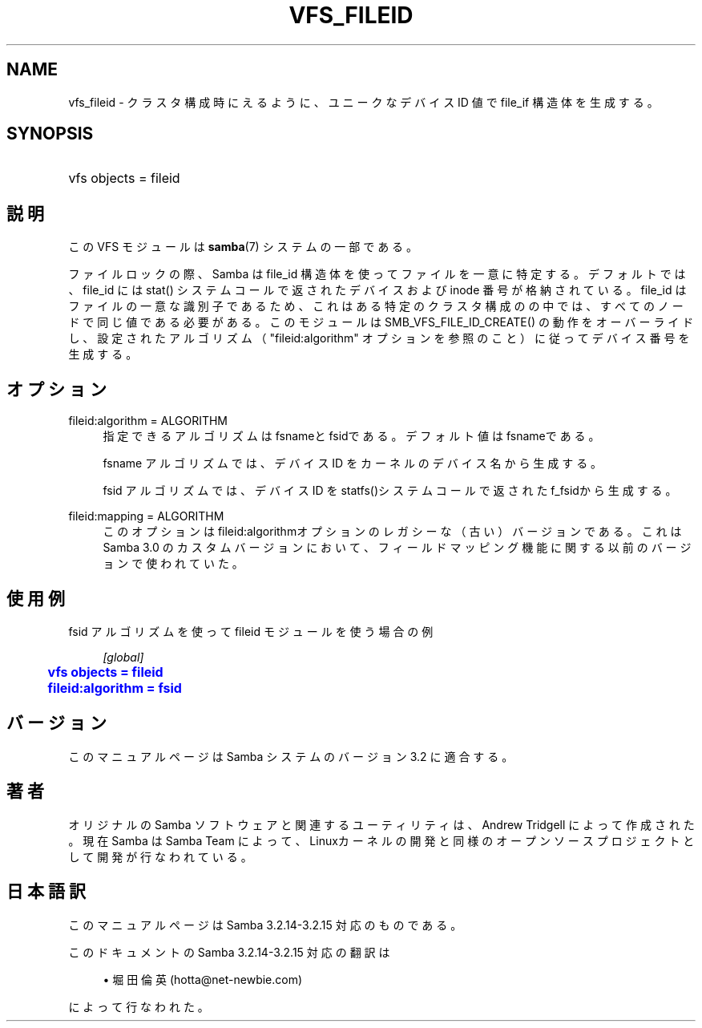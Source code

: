 '\" t
.\"     Title: vfs_fileid
.\"    Author: [FIXME: author] [see http://docbook.sf.net/el/author]
.\" Generator: DocBook XSL Stylesheets v1.75.2 <http://docbook.sf.net/>
.\"      Date: 03/21/2010
.\"    Manual: システム管理ツール
.\"    Source: Samba 3.2
.\"  Language: English
.\"
.TH "VFS_FILEID" "8" "03/21/2010" "Samba 3\&.2" "システム管理ツール"
.\" -----------------------------------------------------------------
.\" * set default formatting
.\" -----------------------------------------------------------------
.\" disable hyphenation
.nh
.\" disable justification (adjust text to left margin only)
.ad l
.\" -----------------------------------------------------------------
.\" * MAIN CONTENT STARTS HERE *
.\" -----------------------------------------------------------------
.SH "NAME"
vfs_fileid \- クラスタ構成時にえるように、 ユニークなデバイス ID 値で file_if 構造体を生成する。
.SH "SYNOPSIS"
.HP \w'\ 'u
vfs objects = fileid
.SH "説明"
.PP
この VFS モジュールは
\fBsamba\fR(7)
システムの一部である。
.PP
ファイルロックの際、Samba は file_id 構造体を使ってファイルを一意に 特定する。デフォルトでは、file_id には
stat()
システムコールで返されたデバイスおよび inode 番号が格納されている。 file_id はファイルの一意な識別子であるため、これはある特定のクラスタ 構成のの中では、すべてのノードで同じ値である必要がある。 このモジュールは
SMB_VFS_FILE_ID_CREATE()
の動作を オーバーライドし、設定されたアルゴリズム（ "fileid:algorithm" オプションを参照のこと）に従ってデバイス番号を生成する。
.SH "オプション"
.PP
fileid:algorithm = ALGORITHM
.RS 4
指定できるアルゴリズムはfsnameと
fsidである。デフォルト値は
fsnameである。
.sp
fsname
アルゴリズムでは、 デバイス ID を カーネルのデバイス名から生成する。
.sp
fsid
アルゴリズムでは、デバイス ID を
statfs()システムコールで返された
f_fsidから生成する。
.RE
.PP
fileid:mapping = ALGORITHM
.RS 4
このオプションはfileid:algorithmオプションの レガシーな（古い）バージョンである。これは Samba 3\&.0 のカスタム バージョンにおいて、フィールドマッピング機能に関する以前のバージョンで 使われていた。
.RE
.SH "使用例"
.PP

fsid
アルゴリズムを使って
fileid
モジュールを使う場合の例
.sp
.if n \{\
.RS 4
.\}
.nf
        \fI[global]\fR
	\m[blue]\fBvfs objects = fileid\fR\m[]
	\m[blue]\fBfileid:algorithm = fsid\fR\m[]
.fi
.if n \{\
.RE
.\}
.SH "バージョン"
.PP
このマニュアルページは Samba システムのバージョン 3\&.2 に適合する。
.SH "著者"
.PP
オリジナルの Samba ソフトウェアと関連するユーティリティは、Andrew Tridgell によって作成された。現在 Samba は Samba Team に よって、Linuxカーネルの開発と同様のオープンソースプロジェクト として開発が行なわれている。
.SH "日本語訳"
.PP
このマニュアルページは Samba 3\&.2\&.14\-3\&.2\&.15 対応のものである。
.PP
このドキュメントの Samba 3\&.2\&.14\-3\&.2\&.15 対応の翻訳は
.sp
.RS 4
.ie n \{\
\h'-04'\(bu\h'+03'\c
.\}
.el \{\
.sp -1
.IP \(bu 2.3
.\}
堀田 倫英(hotta@net\-newbie\&.com)
.sp
.RE
によって行なわれた。
